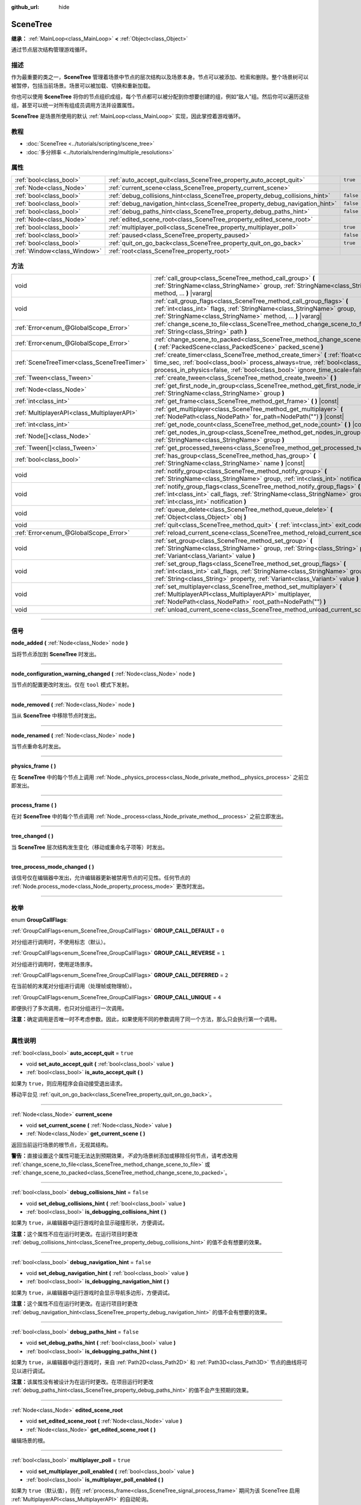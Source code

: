 :github_url: hide

.. DO NOT EDIT THIS FILE!!!
.. Generated automatically from Godot engine sources.
.. Generator: https://github.com/godotengine/godot/tree/master/doc/tools/make_rst.py.
.. XML source: https://github.com/godotengine/godot/tree/master/doc/classes/SceneTree.xml.

.. _class_SceneTree:

SceneTree
=========

**继承：** :ref:`MainLoop<class_MainLoop>` **<** :ref:`Object<class_Object>`

通过节点层次结构管理游戏循环。

.. rst-class:: classref-introduction-group

描述
----

作为最重要的类之一，\ **SceneTree** 管理着场景中节点的层次结构以及场景本身。节点可以被添加、检索和删除。整个场景树可以被暂停，包括当前场景。场景可以被加载、切换和重新加载。

你也可以使用 **SceneTree** 将你的节点组织成组，每个节点都可以被分配到你想要创建的组，例如“敌人”组。然后你可以遍历这些组，甚至可以统一对所有组成员调用方法并设置属性。

\ **SceneTree** 是场景所使用的默认 :ref:`MainLoop<class_MainLoop>` 实现，因此掌控着游戏循环。

.. rst-class:: classref-introduction-group

教程
----

- :doc:`SceneTree <../tutorials/scripting/scene_tree>`

- :doc:`多分辨率 <../tutorials/rendering/multiple_resolutions>`

.. rst-class:: classref-reftable-group

属性
----

.. table::
   :widths: auto

   +-----------------------------+------------------------------------------------------------------------------+-----------+
   | :ref:`bool<class_bool>`     | :ref:`auto_accept_quit<class_SceneTree_property_auto_accept_quit>`           | ``true``  |
   +-----------------------------+------------------------------------------------------------------------------+-----------+
   | :ref:`Node<class_Node>`     | :ref:`current_scene<class_SceneTree_property_current_scene>`                 |           |
   +-----------------------------+------------------------------------------------------------------------------+-----------+
   | :ref:`bool<class_bool>`     | :ref:`debug_collisions_hint<class_SceneTree_property_debug_collisions_hint>` | ``false`` |
   +-----------------------------+------------------------------------------------------------------------------+-----------+
   | :ref:`bool<class_bool>`     | :ref:`debug_navigation_hint<class_SceneTree_property_debug_navigation_hint>` | ``false`` |
   +-----------------------------+------------------------------------------------------------------------------+-----------+
   | :ref:`bool<class_bool>`     | :ref:`debug_paths_hint<class_SceneTree_property_debug_paths_hint>`           | ``false`` |
   +-----------------------------+------------------------------------------------------------------------------+-----------+
   | :ref:`Node<class_Node>`     | :ref:`edited_scene_root<class_SceneTree_property_edited_scene_root>`         |           |
   +-----------------------------+------------------------------------------------------------------------------+-----------+
   | :ref:`bool<class_bool>`     | :ref:`multiplayer_poll<class_SceneTree_property_multiplayer_poll>`           | ``true``  |
   +-----------------------------+------------------------------------------------------------------------------+-----------+
   | :ref:`bool<class_bool>`     | :ref:`paused<class_SceneTree_property_paused>`                               | ``false`` |
   +-----------------------------+------------------------------------------------------------------------------+-----------+
   | :ref:`bool<class_bool>`     | :ref:`quit_on_go_back<class_SceneTree_property_quit_on_go_back>`             | ``true``  |
   +-----------------------------+------------------------------------------------------------------------------+-----------+
   | :ref:`Window<class_Window>` | :ref:`root<class_SceneTree_property_root>`                                   |           |
   +-----------------------------+------------------------------------------------------------------------------+-----------+

.. rst-class:: classref-reftable-group

方法
----

.. table::
   :widths: auto

   +---------------------------------------------+---------------------------------------------------------------------------------------------------------------------------------------------------------------------------------------------------------------------------------------------------------+
   | void                                        | :ref:`call_group<class_SceneTree_method_call_group>` **(** :ref:`StringName<class_StringName>` group, :ref:`StringName<class_StringName>` method, ... **)** |vararg|                                                                                    |
   +---------------------------------------------+---------------------------------------------------------------------------------------------------------------------------------------------------------------------------------------------------------------------------------------------------------+
   | void                                        | :ref:`call_group_flags<class_SceneTree_method_call_group_flags>` **(** :ref:`int<class_int>` flags, :ref:`StringName<class_StringName>` group, :ref:`StringName<class_StringName>` method, ... **)** |vararg|                                           |
   +---------------------------------------------+---------------------------------------------------------------------------------------------------------------------------------------------------------------------------------------------------------------------------------------------------------+
   | :ref:`Error<enum_@GlobalScope_Error>`       | :ref:`change_scene_to_file<class_SceneTree_method_change_scene_to_file>` **(** :ref:`String<class_String>` path **)**                                                                                                                                   |
   +---------------------------------------------+---------------------------------------------------------------------------------------------------------------------------------------------------------------------------------------------------------------------------------------------------------+
   | :ref:`Error<enum_@GlobalScope_Error>`       | :ref:`change_scene_to_packed<class_SceneTree_method_change_scene_to_packed>` **(** :ref:`PackedScene<class_PackedScene>` packed_scene **)**                                                                                                             |
   +---------------------------------------------+---------------------------------------------------------------------------------------------------------------------------------------------------------------------------------------------------------------------------------------------------------+
   | :ref:`SceneTreeTimer<class_SceneTreeTimer>` | :ref:`create_timer<class_SceneTree_method_create_timer>` **(** :ref:`float<class_float>` time_sec, :ref:`bool<class_bool>` process_always=true, :ref:`bool<class_bool>` process_in_physics=false, :ref:`bool<class_bool>` ignore_time_scale=false **)** |
   +---------------------------------------------+---------------------------------------------------------------------------------------------------------------------------------------------------------------------------------------------------------------------------------------------------------+
   | :ref:`Tween<class_Tween>`                   | :ref:`create_tween<class_SceneTree_method_create_tween>` **(** **)**                                                                                                                                                                                    |
   +---------------------------------------------+---------------------------------------------------------------------------------------------------------------------------------------------------------------------------------------------------------------------------------------------------------+
   | :ref:`Node<class_Node>`                     | :ref:`get_first_node_in_group<class_SceneTree_method_get_first_node_in_group>` **(** :ref:`StringName<class_StringName>` group **)**                                                                                                                    |
   +---------------------------------------------+---------------------------------------------------------------------------------------------------------------------------------------------------------------------------------------------------------------------------------------------------------+
   | :ref:`int<class_int>`                       | :ref:`get_frame<class_SceneTree_method_get_frame>` **(** **)** |const|                                                                                                                                                                                  |
   +---------------------------------------------+---------------------------------------------------------------------------------------------------------------------------------------------------------------------------------------------------------------------------------------------------------+
   | :ref:`MultiplayerAPI<class_MultiplayerAPI>` | :ref:`get_multiplayer<class_SceneTree_method_get_multiplayer>` **(** :ref:`NodePath<class_NodePath>` for_path=NodePath("") **)** |const|                                                                                                                |
   +---------------------------------------------+---------------------------------------------------------------------------------------------------------------------------------------------------------------------------------------------------------------------------------------------------------+
   | :ref:`int<class_int>`                       | :ref:`get_node_count<class_SceneTree_method_get_node_count>` **(** **)** |const|                                                                                                                                                                        |
   +---------------------------------------------+---------------------------------------------------------------------------------------------------------------------------------------------------------------------------------------------------------------------------------------------------------+
   | :ref:`Node[]<class_Node>`                   | :ref:`get_nodes_in_group<class_SceneTree_method_get_nodes_in_group>` **(** :ref:`StringName<class_StringName>` group **)**                                                                                                                              |
   +---------------------------------------------+---------------------------------------------------------------------------------------------------------------------------------------------------------------------------------------------------------------------------------------------------------+
   | :ref:`Tween[]<class_Tween>`                 | :ref:`get_processed_tweens<class_SceneTree_method_get_processed_tweens>` **(** **)**                                                                                                                                                                    |
   +---------------------------------------------+---------------------------------------------------------------------------------------------------------------------------------------------------------------------------------------------------------------------------------------------------------+
   | :ref:`bool<class_bool>`                     | :ref:`has_group<class_SceneTree_method_has_group>` **(** :ref:`StringName<class_StringName>` name **)** |const|                                                                                                                                         |
   +---------------------------------------------+---------------------------------------------------------------------------------------------------------------------------------------------------------------------------------------------------------------------------------------------------------+
   | void                                        | :ref:`notify_group<class_SceneTree_method_notify_group>` **(** :ref:`StringName<class_StringName>` group, :ref:`int<class_int>` notification **)**                                                                                                      |
   +---------------------------------------------+---------------------------------------------------------------------------------------------------------------------------------------------------------------------------------------------------------------------------------------------------------+
   | void                                        | :ref:`notify_group_flags<class_SceneTree_method_notify_group_flags>` **(** :ref:`int<class_int>` call_flags, :ref:`StringName<class_StringName>` group, :ref:`int<class_int>` notification **)**                                                        |
   +---------------------------------------------+---------------------------------------------------------------------------------------------------------------------------------------------------------------------------------------------------------------------------------------------------------+
   | void                                        | :ref:`queue_delete<class_SceneTree_method_queue_delete>` **(** :ref:`Object<class_Object>` obj **)**                                                                                                                                                    |
   +---------------------------------------------+---------------------------------------------------------------------------------------------------------------------------------------------------------------------------------------------------------------------------------------------------------+
   | void                                        | :ref:`quit<class_SceneTree_method_quit>` **(** :ref:`int<class_int>` exit_code=0 **)**                                                                                                                                                                  |
   +---------------------------------------------+---------------------------------------------------------------------------------------------------------------------------------------------------------------------------------------------------------------------------------------------------------+
   | :ref:`Error<enum_@GlobalScope_Error>`       | :ref:`reload_current_scene<class_SceneTree_method_reload_current_scene>` **(** **)**                                                                                                                                                                    |
   +---------------------------------------------+---------------------------------------------------------------------------------------------------------------------------------------------------------------------------------------------------------------------------------------------------------+
   | void                                        | :ref:`set_group<class_SceneTree_method_set_group>` **(** :ref:`StringName<class_StringName>` group, :ref:`String<class_String>` property, :ref:`Variant<class_Variant>` value **)**                                                                     |
   +---------------------------------------------+---------------------------------------------------------------------------------------------------------------------------------------------------------------------------------------------------------------------------------------------------------+
   | void                                        | :ref:`set_group_flags<class_SceneTree_method_set_group_flags>` **(** :ref:`int<class_int>` call_flags, :ref:`StringName<class_StringName>` group, :ref:`String<class_String>` property, :ref:`Variant<class_Variant>` value **)**                       |
   +---------------------------------------------+---------------------------------------------------------------------------------------------------------------------------------------------------------------------------------------------------------------------------------------------------------+
   | void                                        | :ref:`set_multiplayer<class_SceneTree_method_set_multiplayer>` **(** :ref:`MultiplayerAPI<class_MultiplayerAPI>` multiplayer, :ref:`NodePath<class_NodePath>` root_path=NodePath("") **)**                                                              |
   +---------------------------------------------+---------------------------------------------------------------------------------------------------------------------------------------------------------------------------------------------------------------------------------------------------------+
   | void                                        | :ref:`unload_current_scene<class_SceneTree_method_unload_current_scene>` **(** **)**                                                                                                                                                                    |
   +---------------------------------------------+---------------------------------------------------------------------------------------------------------------------------------------------------------------------------------------------------------------------------------------------------------+

.. rst-class:: classref-section-separator

----

.. rst-class:: classref-descriptions-group

信号
----

.. _class_SceneTree_signal_node_added:

.. rst-class:: classref-signal

**node_added** **(** :ref:`Node<class_Node>` node **)**

当将节点添加到 **SceneTree** 时发出。

.. rst-class:: classref-item-separator

----

.. _class_SceneTree_signal_node_configuration_warning_changed:

.. rst-class:: classref-signal

**node_configuration_warning_changed** **(** :ref:`Node<class_Node>` node **)**

当节点的配置更改时发出。仅在 ``tool`` 模式下发射。

.. rst-class:: classref-item-separator

----

.. _class_SceneTree_signal_node_removed:

.. rst-class:: classref-signal

**node_removed** **(** :ref:`Node<class_Node>` node **)**

当从 **SceneTree** 中移除节点时发出。

.. rst-class:: classref-item-separator

----

.. _class_SceneTree_signal_node_renamed:

.. rst-class:: classref-signal

**node_renamed** **(** :ref:`Node<class_Node>` node **)**

当节点重命名时发出。

.. rst-class:: classref-item-separator

----

.. _class_SceneTree_signal_physics_frame:

.. rst-class:: classref-signal

**physics_frame** **(** **)**

在 **SceneTree** 中的每个节点上调用 :ref:`Node._physics_process<class_Node_private_method__physics_process>` 之前立即发出。

.. rst-class:: classref-item-separator

----

.. _class_SceneTree_signal_process_frame:

.. rst-class:: classref-signal

**process_frame** **(** **)**

在对 **SceneTree** 中的每个节点调用 :ref:`Node._process<class_Node_private_method__process>` 之前立即发出。

.. rst-class:: classref-item-separator

----

.. _class_SceneTree_signal_tree_changed:

.. rst-class:: classref-signal

**tree_changed** **(** **)**

当 **SceneTree** 层次结构发生变化（移动或重命名子项等）时发出。

.. rst-class:: classref-item-separator

----

.. _class_SceneTree_signal_tree_process_mode_changed:

.. rst-class:: classref-signal

**tree_process_mode_changed** **(** **)**

该信号仅在编辑器中发出，允许编辑器更新被禁用节点的可见性。任何节点的 :ref:`Node.process_mode<class_Node_property_process_mode>` 更改时发出。

.. rst-class:: classref-section-separator

----

.. rst-class:: classref-descriptions-group

枚举
----

.. _enum_SceneTree_GroupCallFlags:

.. rst-class:: classref-enumeration

enum **GroupCallFlags**:

.. _class_SceneTree_constant_GROUP_CALL_DEFAULT:

.. rst-class:: classref-enumeration-constant

:ref:`GroupCallFlags<enum_SceneTree_GroupCallFlags>` **GROUP_CALL_DEFAULT** = ``0``

对分组进行调用时，不使用标志（默认）。

.. _class_SceneTree_constant_GROUP_CALL_REVERSE:

.. rst-class:: classref-enumeration-constant

:ref:`GroupCallFlags<enum_SceneTree_GroupCallFlags>` **GROUP_CALL_REVERSE** = ``1``

对分组进行调用时，使用逆场景序。

.. _class_SceneTree_constant_GROUP_CALL_DEFERRED:

.. rst-class:: classref-enumeration-constant

:ref:`GroupCallFlags<enum_SceneTree_GroupCallFlags>` **GROUP_CALL_DEFERRED** = ``2``

在当前帧的末尾对分组进行调用（处理帧或物理帧）。

.. _class_SceneTree_constant_GROUP_CALL_UNIQUE:

.. rst-class:: classref-enumeration-constant

:ref:`GroupCallFlags<enum_SceneTree_GroupCallFlags>` **GROUP_CALL_UNIQUE** = ``4``

即便执行了多次调用，也只对分组进行一次调用。

\ **注意：**\ 确定调用是否唯一时不考虑参数。因此，如果使用不同的参数调用了同一个方法，那么只会执行第一个调用。

.. rst-class:: classref-section-separator

----

.. rst-class:: classref-descriptions-group

属性说明
--------

.. _class_SceneTree_property_auto_accept_quit:

.. rst-class:: classref-property

:ref:`bool<class_bool>` **auto_accept_quit** = ``true``

.. rst-class:: classref-property-setget

- void **set_auto_accept_quit** **(** :ref:`bool<class_bool>` value **)**
- :ref:`bool<class_bool>` **is_auto_accept_quit** **(** **)**

如果为 ``true``\ ，则应用程序会自动接受退出请求。

移动平台见 :ref:`quit_on_go_back<class_SceneTree_property_quit_on_go_back>`\ 。

.. rst-class:: classref-item-separator

----

.. _class_SceneTree_property_current_scene:

.. rst-class:: classref-property

:ref:`Node<class_Node>` **current_scene**

.. rst-class:: classref-property-setget

- void **set_current_scene** **(** :ref:`Node<class_Node>` value **)**
- :ref:`Node<class_Node>` **get_current_scene** **(** **)**

返回当前运行场景的根节点，无视其结构。

\ **警告：**\ 直接设置这个属性可能无法达到预期效果，\ *不会*\ 为场景树添加或移除任何节点，请考虑改用 :ref:`change_scene_to_file<class_SceneTree_method_change_scene_to_file>` 或 :ref:`change_scene_to_packed<class_SceneTree_method_change_scene_to_packed>`\ 。

.. rst-class:: classref-item-separator

----

.. _class_SceneTree_property_debug_collisions_hint:

.. rst-class:: classref-property

:ref:`bool<class_bool>` **debug_collisions_hint** = ``false``

.. rst-class:: classref-property-setget

- void **set_debug_collisions_hint** **(** :ref:`bool<class_bool>` value **)**
- :ref:`bool<class_bool>` **is_debugging_collisions_hint** **(** **)**

如果为 ``true``\ ，从编辑器中运行游戏时会显示碰撞形状，方便调试。

\ **注意：**\ 这个属性不应在运行时更改。在运行项目时更改 :ref:`debug_collisions_hint<class_SceneTree_property_debug_collisions_hint>` 的值不会有想要的效果。

.. rst-class:: classref-item-separator

----

.. _class_SceneTree_property_debug_navigation_hint:

.. rst-class:: classref-property

:ref:`bool<class_bool>` **debug_navigation_hint** = ``false``

.. rst-class:: classref-property-setget

- void **set_debug_navigation_hint** **(** :ref:`bool<class_bool>` value **)**
- :ref:`bool<class_bool>` **is_debugging_navigation_hint** **(** **)**

如果为 ``true``\ ，从编辑器中运行游戏时会显示导航多边形，方便调试。

\ **注意：**\ 这个属性不应在运行时更改。在运行项目时更改 :ref:`debug_navigation_hint<class_SceneTree_property_debug_navigation_hint>` 的值不会有想要的效果。

.. rst-class:: classref-item-separator

----

.. _class_SceneTree_property_debug_paths_hint:

.. rst-class:: classref-property

:ref:`bool<class_bool>` **debug_paths_hint** = ``false``

.. rst-class:: classref-property-setget

- void **set_debug_paths_hint** **(** :ref:`bool<class_bool>` value **)**
- :ref:`bool<class_bool>` **is_debugging_paths_hint** **(** **)**

如果为 ``true``\ ，从编辑器中运行游戏时，来自 :ref:`Path2D<class_Path2D>` 和 :ref:`Path3D<class_Path3D>` 节点的曲线将可见以进行调试。

\ **注意：**\ 该属性没有被设计为在运行时更改。在项目运行时更改 :ref:`debug_paths_hint<class_SceneTree_property_debug_paths_hint>` 的值不会产生预期的效果。

.. rst-class:: classref-item-separator

----

.. _class_SceneTree_property_edited_scene_root:

.. rst-class:: classref-property

:ref:`Node<class_Node>` **edited_scene_root**

.. rst-class:: classref-property-setget

- void **set_edited_scene_root** **(** :ref:`Node<class_Node>` value **)**
- :ref:`Node<class_Node>` **get_edited_scene_root** **(** **)**

编辑场景的根。

.. rst-class:: classref-item-separator

----

.. _class_SceneTree_property_multiplayer_poll:

.. rst-class:: classref-property

:ref:`bool<class_bool>` **multiplayer_poll** = ``true``

.. rst-class:: classref-property-setget

- void **set_multiplayer_poll_enabled** **(** :ref:`bool<class_bool>` value **)**
- :ref:`bool<class_bool>` **is_multiplayer_poll_enabled** **(** **)**

如果为 ``true``\ （默认值），则在 :ref:`process_frame<class_SceneTree_signal_process_frame>` 期间为该 SceneTree 启用 :ref:`MultiplayerAPI<class_MultiplayerAPI>` 的自动轮询。

如果为 ``false``\ ，则需要手动调用 :ref:`MultiplayerAPI.poll<class_MultiplayerAPI_method_poll>` 以处理网络数据包并下发 RPC。这允许在一个不同的循环（例如物理、线程、特定时间步长）中运行 RPC，并在从线程访问 :ref:`MultiplayerAPI<class_MultiplayerAPI>` 时进行手动 :ref:`Mutex<class_Mutex>` 保护。

.. rst-class:: classref-item-separator

----

.. _class_SceneTree_property_paused:

.. rst-class:: classref-property

:ref:`bool<class_bool>` **paused** = ``false``

.. rst-class:: classref-property-setget

- void **set_pause** **(** :ref:`bool<class_bool>` value **)**
- :ref:`bool<class_bool>` **is_paused** **(** **)**

如果为 ``true``\ ，\ **SceneTree** 会暂停。这样做会有以下行为：

- 2D 和 3D 物理将停止，包括信号和碰撞检测。

- 节点不再调用 :ref:`Node._process<class_Node_private_method__process>`\ 、\ :ref:`Node._physics_process<class_Node_private_method__physics_process>` 和 :ref:`Node._input<class_Node_private_method__input>`\ 。

.. rst-class:: classref-item-separator

----

.. _class_SceneTree_property_quit_on_go_back:

.. rst-class:: classref-property

:ref:`bool<class_bool>` **quit_on_go_back** = ``true``

.. rst-class:: classref-property-setget

- void **set_quit_on_go_back** **(** :ref:`bool<class_bool>` value **)**
- :ref:`bool<class_bool>` **is_quit_on_go_back** **(** **)**

如果为 ``true``\ ，则该应用程序会在导航返回时自动退出（例如在 Android 上使用系统“返回”键）。

禁用这个选项时，如果要处理“返回”按钮，请使用 :ref:`DisplayServer.WINDOW_EVENT_GO_BACK_REQUEST<class_DisplayServer_constant_WINDOW_EVENT_GO_BACK_REQUEST>`\ 。

.. rst-class:: classref-item-separator

----

.. _class_SceneTree_property_root:

.. rst-class:: classref-property

:ref:`Window<class_Window>` **root**

.. rst-class:: classref-property-setget

- :ref:`Window<class_Window>` **get_root** **(** **)**

**SceneTree** 的根 :ref:`Window<class_Window>`\ 。

.. rst-class:: classref-section-separator

----

.. rst-class:: classref-descriptions-group

方法说明
--------

.. _class_SceneTree_method_call_group:

.. rst-class:: classref-method

void **call_group** **(** :ref:`StringName<class_StringName>` group, :ref:`StringName<class_StringName>` method, ... **)** |vararg|

对给定分组的每个成员调用 ``method``\ 。调用方法时在末尾指定的参数会传递给 ``method``\ 。如果节点没有给定的方法或参数列表不匹配（无论是数量还是类型），那么就会跳过这个节点。

\ **注意：**\ :ref:`call_group<class_SceneTree_method_call_group>` 将立即对所有成员调用一次方法，如果对大量成员调用昂贵的方法，这可能会导致卡顿。

.. rst-class:: classref-item-separator

----

.. _class_SceneTree_method_call_group_flags:

.. rst-class:: classref-method

void **call_group_flags** **(** :ref:`int<class_int>` flags, :ref:`StringName<class_StringName>` group, :ref:`StringName<class_StringName>` method, ... **)** |vararg|

调用给定分组中每个成员的 ``method`` 方法，遵循给定的 :ref:`GroupCallFlags<enum_SceneTree_GroupCallFlags>`\ 。你可以在方法调用末尾指定要传递给 ``method`` 的参数。如果某个节点没有给定的方法，或者方法的参数列表不匹配（无论是数量还是类型不匹配），则会跳过这个节点。

::

    # 使用延迟方式逆序调用该方法。
    get_tree().call_group_flags(SceneTree.GROUP_CALL_DEFERRED | SceneTree.GROUP_CALL_REVERSE)

\ **注意：**\ 分组调用标志可用于控制方法调用的行为。默认情况下方法是立即调用的，与 :ref:`call_group<class_SceneTree_method_call_group>` 类似。但是如果在 ``flags`` 中存在 :ref:`GROUP_CALL_DEFERRED<class_SceneTree_constant_GROUP_CALL_DEFERRED>` 标志，则方法会在该帧末尾调用，与 :ref:`Object.set_deferred<class_Object_method_set_deferred>` 类似。

.. rst-class:: classref-item-separator

----

.. _class_SceneTree_method_change_scene_to_file:

.. rst-class:: classref-method

:ref:`Error<enum_@GlobalScope_Error>` **change_scene_to_file** **(** :ref:`String<class_String>` path **)**

将位于给定路径 ``path`` 的场景加载进一个 :ref:`PackedScene<class_PackedScene>` 并新建其实例，然后将正在运行的场景修改为这个场景。

成功时返回 :ref:`@GlobalScope.OK<class_@GlobalScope_constant_OK>`\ ，如果 ``path`` 不能被加载到一个 :ref:`PackedScene<class_PackedScene>` 中，则返回 :ref:`@GlobalScope.ERR_CANT_OPEN<class_@GlobalScope_constant_ERR_CANT_OPEN>`\ ；如果该场景无法被实例化，则返回 :ref:`@GlobalScope.ERR_CANT_CREATE<class_@GlobalScope_constant_ERR_CANT_CREATE>`\ 。

\ **注意：**\ 新的场景节点是在该帧的末尾添加的。这确保了两个场景永远不会同时加载，如果场景太大或在内存受限的环境中运行，这会耗尽系统资源。因此，无法在 :ref:`change_scene_to_file<class_SceneTree_method_change_scene_to_file>` 调用后，立即访问到被加载的场景。

.. rst-class:: classref-item-separator

----

.. _class_SceneTree_method_change_scene_to_packed:

.. rst-class:: classref-method

:ref:`Error<enum_@GlobalScope_Error>` **change_scene_to_packed** **(** :ref:`PackedScene<class_PackedScene>` packed_scene **)**

将正在运行的场景改变为给定 :ref:`PackedScene<class_PackedScene>` （必须有效）的一个新实例。

成功时返回 :ref:`@GlobalScope.OK<class_@GlobalScope_constant_OK>`\ ，场景无法实例化时返回 :ref:`@GlobalScope.ERR_CANT_CREATE<class_@GlobalScope_constant_ERR_CANT_CREATE>`\ ，场景无效时返回 :ref:`@GlobalScope.ERR_INVALID_PARAMETER<class_@GlobalScope_constant_ERR_INVALID_PARAMETER>`\ 。

\ **注意：**\ 新的场景节点会在当前帧的末尾添加到场景树中。无法在调用 :ref:`change_scene_to_packed<class_SceneTree_method_change_scene_to_packed>` 后立即访问到它。

.. rst-class:: classref-item-separator

----

.. _class_SceneTree_method_create_timer:

.. rst-class:: classref-method

:ref:`SceneTreeTimer<class_SceneTreeTimer>` **create_timer** **(** :ref:`float<class_float>` time_sec, :ref:`bool<class_bool>` process_always=true, :ref:`bool<class_bool>` process_in_physics=false, :ref:`bool<class_bool>` ignore_time_scale=false **)**

返回一个 :ref:`SceneTreeTimer<class_SceneTreeTimer>`\ ，会在 **SceneTree** 中经过给定秒数后发出 :ref:`SceneTreeTimer.timeout<class_SceneTreeTimer_signal_timeout>` 信号。

如果 ``process_always`` 为 ``false``\ ，则暂停 **SceneTree** 也会暂停计时器。

如果 ``process_in_physics`` 为 ``true``\ ，则将在物理帧而不是处理帧期间更新 :ref:`SceneTreeTimer<class_SceneTreeTimer>`\ （固定帧率处理）。

如果 ``ignore_time_scale`` 为 ``true``\ ，则将忽略 :ref:`Engine.time_scale<class_Engine_property_time_scale>` 并使用实际帧增量来更新 :ref:`SceneTreeTimer<class_SceneTreeTimer>`\ 。

通常用于创建一次性的延迟定时器，如下例所示：


.. tabs::

 .. code-tab:: gdscript

    func some_function():
        print("开始")
        await get_tree().create_timer(1.0).timeout
        print("结束")

 .. code-tab:: csharp

    public async Task SomeFunction()
    {
        GD.Print("开始");
        await ToSignal(GetTree().CreateTimer(1.0f), SceneTreeTimer.SignalName.Timeout);
        GD.Print("结束");
    }



计时器将在其时间结束后被自动释放。

\ **注意：**\ 计时器是在当前帧所有节点之后处理的，即节点的 :ref:`Node._process<class_Node_private_method__process>` 方法比计时器先调用（\ ``process_in_physics`` 为 ``true`` 时为 :ref:`Node._physics_process<class_Node_private_method__physics_process>`\ ）。

.. rst-class:: classref-item-separator

----

.. _class_SceneTree_method_create_tween:

.. rst-class:: classref-method

:ref:`Tween<class_Tween>` **create_tween** **(** **)**

创建并返回新的 :ref:`Tween<class_Tween>`\ 。该 Tween 会在下一个处理帧或物理帧中自动开始（取决于 :ref:`TweenProcessMode<enum_Tween_TweenProcessMode>`\ ）。

\ **注意：**\ 使用这个方法创建 :ref:`Tween<class_Tween>` 时，\ :ref:`Tween<class_Tween>` 不会与调用的 :ref:`Node<class_Node>` 绑定。即便在该 :ref:`Node<class_Node>` 释放后也仍然会继续进行动画，但是在已经没有任何可以动画的东西时会自动结束。如果你想要让 :ref:`Tween<class_Tween>` 在该 :ref:`Node<class_Node>` 释放时自动销毁，请使用 :ref:`Node.create_tween<class_Node_method_create_tween>` 或 :ref:`Tween.bind_node<class_Tween_method_bind_node>`\ 。

.. rst-class:: classref-item-separator

----

.. _class_SceneTree_method_get_first_node_in_group:

.. rst-class:: classref-method

:ref:`Node<class_Node>` **get_first_node_in_group** **(** :ref:`StringName<class_StringName>` group **)**

返回指定组中的第一个节点，如果组为空或不存在，则返回 ``null``\ 。

.. rst-class:: classref-item-separator

----

.. _class_SceneTree_method_get_frame:

.. rst-class:: classref-method

:ref:`int<class_int>` **get_frame** **(** **)** |const|

返回当前的帧数，即自应用程序启动以来的总帧数。

.. rst-class:: classref-item-separator

----

.. _class_SceneTree_method_get_multiplayer:

.. rst-class:: classref-method

:ref:`MultiplayerAPI<class_MultiplayerAPI>` **get_multiplayer** **(** :ref:`NodePath<class_NodePath>` for_path=NodePath("") **)** |const|

搜索为给定路径配置的 :ref:`MultiplayerAPI<class_MultiplayerAPI>`\ ，如果不存在，则会搜索父路径，直到找到为止。如果路径为空，或者没有找到，则返回默认路径。参见 :ref:`set_multiplayer<class_SceneTree_method_set_multiplayer>`\ 。

.. rst-class:: classref-item-separator

----

.. _class_SceneTree_method_get_node_count:

.. rst-class:: classref-method

:ref:`int<class_int>` **get_node_count** **(** **)** |const|

返回此 **SceneTree** 中的节点数。

.. rst-class:: classref-item-separator

----

.. _class_SceneTree_method_get_nodes_in_group:

.. rst-class:: classref-method

:ref:`Node[]<class_Node>` **get_nodes_in_group** **(** :ref:`StringName<class_StringName>` group **)**

返回一个分配给给定组的所有节点的列表。

.. rst-class:: classref-item-separator

----

.. _class_SceneTree_method_get_processed_tweens:

.. rst-class:: classref-method

:ref:`Tween[]<class_Tween>` **get_processed_tweens** **(** **)**

返回在 **SceneTree** 中当前存在的 :ref:`Tween<class_Tween>` 的数组（包括正在运行的和已暂停的）。

.. rst-class:: classref-item-separator

----

.. _class_SceneTree_method_has_group:

.. rst-class:: classref-method

:ref:`bool<class_bool>` **has_group** **(** :ref:`StringName<class_StringName>` name **)** |const|

如果存在给定的分组，则返回 ``true``\ 。

场景中存在属于某个分组的 :ref:`Node<class_Node>` 时，该分组才存在（见 :ref:`Node.add_to_group<class_Node_method_add_to_group>`\ ）。不含任何节点的分组会被自动移除。

.. rst-class:: classref-item-separator

----

.. _class_SceneTree_method_notify_group:

.. rst-class:: classref-method

void **notify_group** **(** :ref:`StringName<class_StringName>` group, :ref:`int<class_int>` notification **)**

向 ``group`` 中的所有成员发送给定的通知。

\ **注意：**\ :ref:`notify_group<class_SceneTree_method_notify_group>` 会立即通知所有成员，如果向大量成员发送了通知，进而调用了开销很大的方法，则可能导致卡顿。

.. rst-class:: classref-item-separator

----

.. _class_SceneTree_method_notify_group_flags:

.. rst-class:: classref-method

void **notify_group_flags** **(** :ref:`int<class_int>` call_flags, :ref:`StringName<class_StringName>` group, :ref:`int<class_int>` notification **)**

将给定的通知发送到 ``group`` 中的所有成员，同时遵循给定的 :ref:`GroupCallFlags<enum_SceneTree_GroupCallFlags>`\ 。

\ **注意：**\ 分组调用标志用于控制通知发送的行为。默认情况下通知会立即发送，类似于 :ref:`notify_group<class_SceneTree_method_notify_group>`\ 。但是，如果 ``call_flags`` 参数中包含 :ref:`GROUP_CALL_DEFERRED<class_SceneTree_constant_GROUP_CALL_DEFERRED>` 标志，则通知将在当前帧的末尾发送，类似于使用 ``Object.call_deferred("notification", ...)``\ 。

.. rst-class:: classref-item-separator

----

.. _class_SceneTree_method_queue_delete:

.. rst-class:: classref-method

void **queue_delete** **(** :ref:`Object<class_Object>` obj **)**

将给定的对象加入删除队列，将对 :ref:`Object.free<class_Object_method_free>` 的调用推迟到当前帧的末尾。

.. rst-class:: classref-item-separator

----

.. _class_SceneTree_method_quit:

.. rst-class:: classref-method

void **quit** **(** :ref:`int<class_int>` exit_code=0 **)**

在当前迭代结束时退出应用程序。可以选择给出参数 ``exit_code``\ （默认为 0），以自定义退出状态代码。

按照惯例，退出代码 ``0`` 表示成功，而非零的退出代码表示错误。

出于可移植性的原因，退出代码应设置在 0 到 125（含）之间。

\ **注意：**\ 这个方法在 iOS 上不起作用。根据《iOS 人机界面指南》中的建议，用户应该通过 Home 键来关闭应用程序。

.. rst-class:: classref-item-separator

----

.. _class_SceneTree_method_reload_current_scene:

.. rst-class:: classref-method

:ref:`Error<enum_@GlobalScope_Error>` **reload_current_scene** **(** **)**

重新加载当前活动的场景。

成功时返回 :ref:`@GlobalScope.OK<class_@GlobalScope_constant_OK>`\ ，如果尚未定义 :ref:`current_scene<class_SceneTree_property_current_scene>`\ ，则返回 :ref:`@GlobalScope.ERR_UNCONFIGURED<class_@GlobalScope_constant_ERR_UNCONFIGURED>`\ ，如果 :ref:`current_scene<class_SceneTree_property_current_scene>` 无法加载到 :ref:`PackedScene<class_PackedScene>` 中，则返回 :ref:`@GlobalScope.ERR_CANT_OPEN<class_@GlobalScope_constant_ERR_CANT_OPEN>`\ ，如果场景无法加载，则返回 :ref:`@GlobalScope.ERR_CANT_CREATE<class_@GlobalScope_constant_ERR_CANT_CREATE>`\ 。

.. rst-class:: classref-item-separator

----

.. _class_SceneTree_method_set_group:

.. rst-class:: classref-method

void **set_group** **(** :ref:`StringName<class_StringName>` group, :ref:`String<class_String>` property, :ref:`Variant<class_Variant>` value **)**

将给定分组中所有成员的 ``property`` 设置为 ``value``\ 。

\ **注意：**\ :ref:`set_group<class_SceneTree_method_set_group>` 会立即在所有成员上设置属性，如果对许多成员设置具有大量耗费的 setter 的属性，则可能会导致卡顿。

.. rst-class:: classref-item-separator

----

.. _class_SceneTree_method_set_group_flags:

.. rst-class:: classref-method

void **set_group_flags** **(** :ref:`int<class_int>` call_flags, :ref:`StringName<class_StringName>` group, :ref:`String<class_String>` property, :ref:`Variant<class_Variant>` value **)**

将给定分组中所有成员的 ``property`` 设置为 ``value``\ ，设置时会考虑给定的 :ref:`GroupCallFlags<enum_SceneTree_GroupCallFlags>`\ 。

\ **注意：**\ 分组调用标志可用于控制属性设置的行为。默认情况下会立即设置属性，类似于 :ref:`set_group<class_SceneTree_method_set_group>`\ 。但是，如果在 ``call_flags`` 参数中存在 :ref:`GROUP_CALL_DEFERRED<class_SceneTree_constant_GROUP_CALL_DEFERRED>` 标志，则属性将在该帧的末尾再设置，类似于 :ref:`Object.call_deferred<class_Object_method_call_deferred>`\ 。

.. rst-class:: classref-item-separator

----

.. _class_SceneTree_method_set_multiplayer:

.. rst-class:: classref-method

void **set_multiplayer** **(** :ref:`MultiplayerAPI<class_MultiplayerAPI>` multiplayer, :ref:`NodePath<class_NodePath>` root_path=NodePath("") **)**

用给定的 ``root_path`` 设置自定义的 :ref:`MultiplayerAPI<class_MultiplayerAPI>`\ （同时控制相对的子路径），如果 ``root_path`` 为空，则会覆盖默认值。

\ **注意：**\ :ref:`MultiplayerAPI<class_MultiplayerAPI>` 不能为包含 ``root_path`` 的子路径配置，嵌套的自定义多人游戏是不被允许的。例如，如果为 ``"/root/Foo"`` 配置了一项，则为 ``"/root/Foo/Bar"`` 设置一项将导致错误。

.. rst-class:: classref-item-separator

----

.. _class_SceneTree_method_unload_current_scene:

.. rst-class:: classref-method

void **unload_current_scene** **(** **)**

如果当前场景已加载，调用此方法将进行卸载。

.. |virtual| replace:: :abbr:`virtual (本方法通常需要用户覆盖才能生效。)`
.. |const| replace:: :abbr:`const (本方法没有副作用。不会修改该实例的任何成员变量。)`
.. |vararg| replace:: :abbr:`vararg (本方法除了在此处描述的参数外，还能够继续接受任意数量的参数。)`
.. |constructor| replace:: :abbr:`constructor (本方法用于构造某个类型。)`
.. |static| replace:: :abbr:`static (调用本方法无需实例，所以可以直接使用类名调用。)`
.. |operator| replace:: :abbr:`operator (本方法描述的是使用本类型作为左操作数的有效操作符。)`
.. |bitfield| replace:: :abbr:`BitField (这个值是由下列标志构成的位掩码整数。)`
